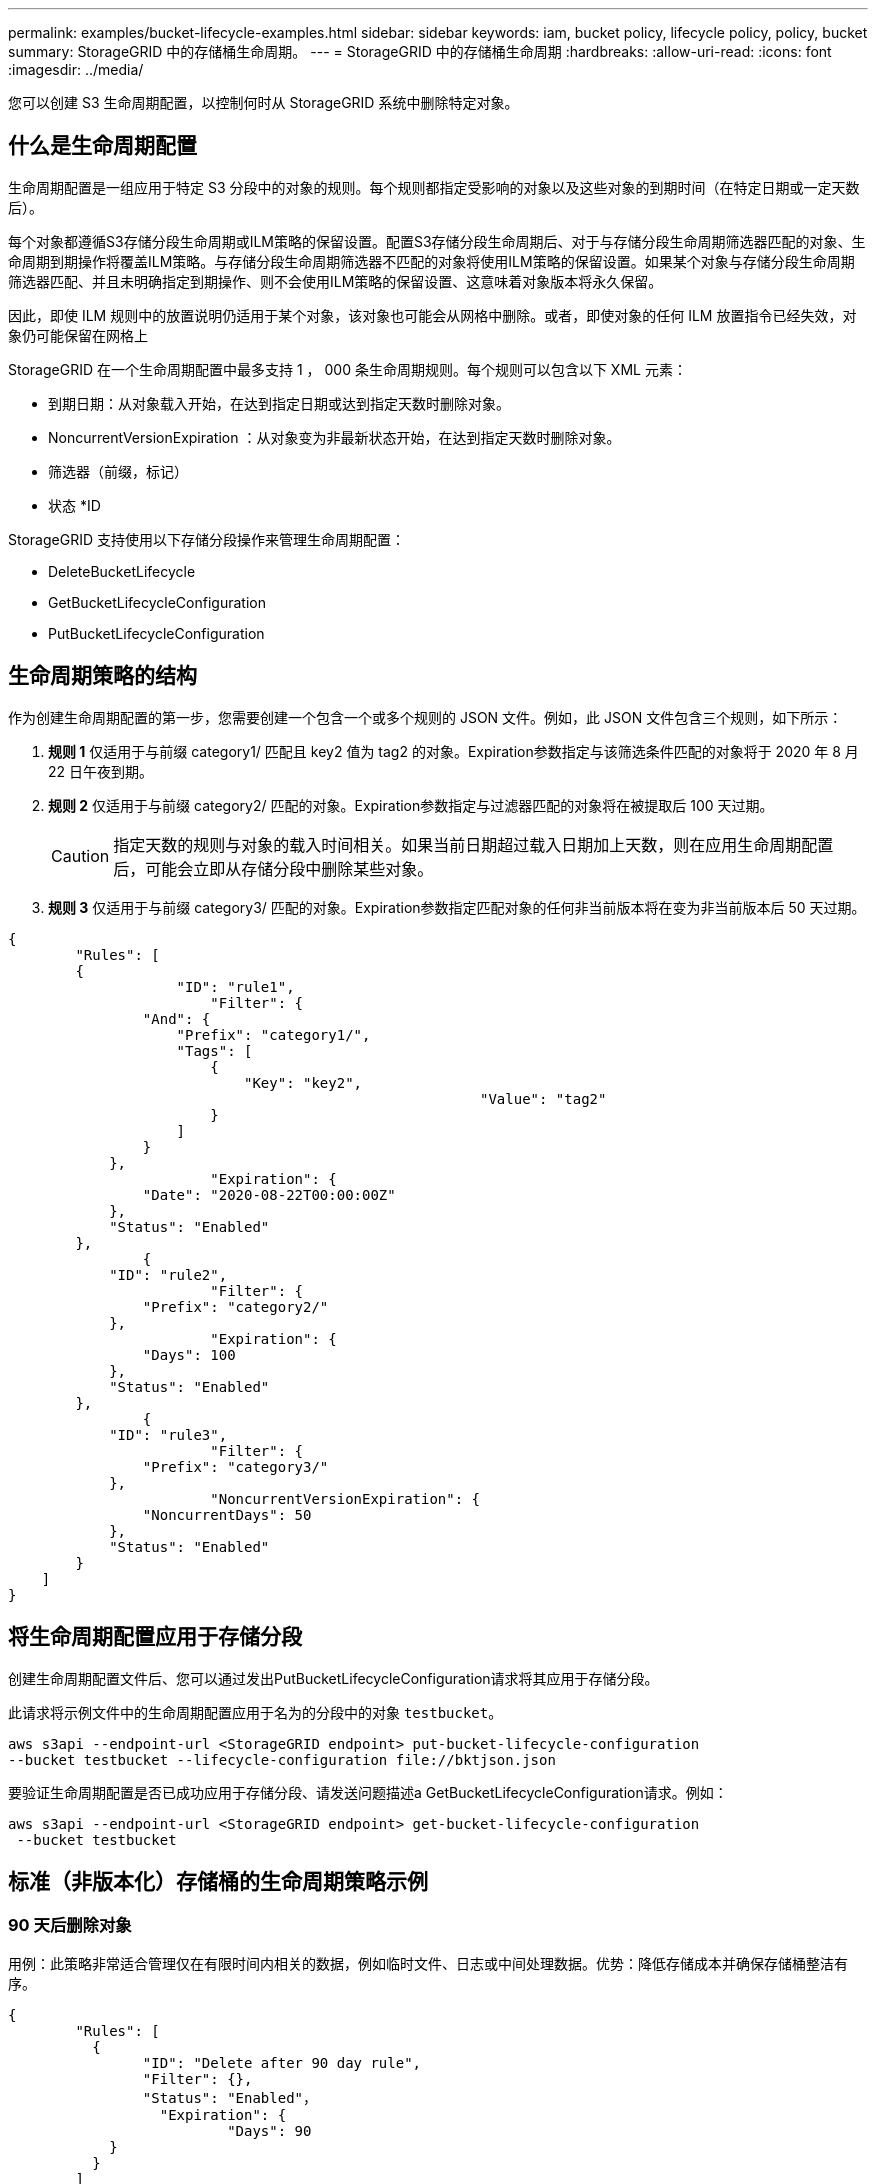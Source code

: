 ---
permalink: examples/bucket-lifecycle-examples.html 
sidebar: sidebar 
keywords: iam, bucket policy, lifecycle policy, policy, bucket 
summary: StorageGRID 中的存储桶生命周期。 
---
= StorageGRID 中的存储桶生命周期
:hardbreaks:
:allow-uri-read: 
:icons: font
:imagesdir: ../media/


[role="lead"]
您可以创建 S3 生命周期配置，以控制何时从 StorageGRID 系统中删除特定对象。



== 什么是生命周期配置

生命周期配置是一组应用于特定 S3 分段中的对象的规则。每个规则都指定受影响的对象以及这些对象的到期时间（在特定日期或一定天数后）。

每个对象都遵循S3存储分段生命周期或ILM策略的保留设置。配置S3存储分段生命周期后、对于与存储分段生命周期筛选器匹配的对象、生命周期到期操作将覆盖ILM策略。与存储分段生命周期筛选器不匹配的对象将使用ILM策略的保留设置。如果某个对象与存储分段生命周期筛选器匹配、并且未明确指定到期操作、则不会使用ILM策略的保留设置、这意味着对象版本将永久保留。

因此，即使 ILM 规则中的放置说明仍适用于某个对象，该对象也可能会从网格中删除。或者，即使对象的任何 ILM 放置指令已经失效，对象仍可能保留在网格上

StorageGRID 在一个生命周期配置中最多支持 1 ， 000 条生命周期规则。每个规则可以包含以下 XML 元素：

* 到期日期：从对象载入开始，在达到指定日期或达到指定天数时删除对象。
* NoncurrentVersionExpiration ：从对象变为非最新状态开始，在达到指定天数时删除对象。
* 筛选器（前缀，标记）
* 状态 *ID


StorageGRID 支持使用以下存储分段操作来管理生命周期配置：

* DeleteBucketLifecycle
* GetBucketLifecycleConfiguration
* PutBucketLifecycleConfiguration




== 生命周期策略的结构

作为创建生命周期配置的第一步，您需要创建一个包含一个或多个规则的 JSON 文件。例如，此 JSON 文件包含三个规则，如下所示：

. *规则 1* 仅适用于与前缀 category1/ 匹配且 key2 值为 tag2 的对象。Expiration参数指定与该筛选条件匹配的对象将于 2020 年 8 月 22 日午夜到期。
. *规则 2* 仅适用于与前缀 category2/ 匹配的对象。Expiration参数指定与过滤器匹配的对象将在被提取后 100 天过期。
+

CAUTION: 指定天数的规则与对象的载入时间相关。如果当前日期超过载入日期加上天数，则在应用生命周期配置后，可能会立即从存储分段中删除某些对象。

. *规则 3* 仅适用于与前缀 category3/ 匹配的对象。Expiration参数指定匹配对象的任何非当前版本将在变为非当前版本后 50 天过期。


[source, json]
----
{
	"Rules": [
        {
		    "ID": "rule1",
			"Filter": {
                "And": {
                    "Prefix": "category1/",
                    "Tags": [
                        {
                            "Key": "key2",
							"Value": "tag2"
                        }
                    ]
                }
            },
			"Expiration": {
                "Date": "2020-08-22T00:00:00Z"
            },
            "Status": "Enabled"
        },
		{
            "ID": "rule2",
			"Filter": {
                "Prefix": "category2/"
            },
			"Expiration": {
                "Days": 100
            },
            "Status": "Enabled"
        },
		{
            "ID": "rule3",
			"Filter": {
                "Prefix": "category3/"
            },
			"NoncurrentVersionExpiration": {
                "NoncurrentDays": 50
            },
            "Status": "Enabled"
        }
    ]
}
----


== 将生命周期配置应用于存储分段

创建生命周期配置文件后、您可以通过发出PutBucketLifecycleConfiguration请求将其应用于存储分段。

此请求将示例文件中的生命周期配置应用于名为的分段中的对象 `testbucket`。

[listing]
----
aws s3api --endpoint-url <StorageGRID endpoint> put-bucket-lifecycle-configuration
--bucket testbucket --lifecycle-configuration file://bktjson.json
----
要验证生命周期配置是否已成功应用于存储分段、请发送问题描述a GetBucketLifecycleConfiguration请求。例如：

[listing]
----
aws s3api --endpoint-url <StorageGRID endpoint> get-bucket-lifecycle-configuration
 --bucket testbucket
----


== 标准（非版本化）存储桶的生命周期策略示例



=== 90 天后删除对象

用例：此策略非常适合管理仅在有限时间内相关的数据，例如临时文件、日志或中间处理数据。优势：降低存储成本并确保存储桶整洁有序。

[source, json]
----
{
	"Rules": [
	  {
		"ID": "Delete after 90 day rule",
		"Filter": {},
		"Status": "Enabled"，
		  "Expiration": {
			  "Days": 90
	    }
	  }
	]
}
----


== 版本控制存储桶的生命周期策略示例



=== 10 天后删除非当前版本

用例：此策略有助于管理非当前版本对象的存储，这些对象会随着时间的推移而累积并占用大量空间。优势：通过仅保留最新版本来优化存储空间利用率。

[source, json]
----
{
	"Rules": [
	        {
		"ID": "NoncurrentVersionExpiration 10 day rule",
		"Filter": {},
		"Status": "Enabled"，
		  "NoncurrentVersionExpiration": {
			  "NoncurrentDays": 10
	   	}
    }
	]
}
----


=== 保留 5 个非当前版本

用例：当您想保留有限数量的先前版本以用于恢复或审计目的时很有用。好处：保留足够的非当前版本以确保足够的历史记录和恢复点。

[source, json]
----
{
	"Rules": [
	  {
		"ID": "NewerNoncurrentVersions 5 version rule",
		"Filter": {},
		"Status": "Enabled"，
		"NoncurrentVersionExpiration": {
		  	"NewerNoncurrentVersions": 5
	    }
    }
	]
}
----


=== 当不存在其他版本时移除删除标记

用例：此策略有助于管理所有非当前版本删除后留下的删除标记，这些标记会随着时间的推移而累积。好处：减少不必要的混乱。

[source, json]
----
{
	"Rules": [
    {
		"ID": "Delete marker cleanup rule",
		"Filter": {},
		"Status": "Enabled"，
		"Expiration": {
        "ExpiredObjectDeleteMarker": true
	  	}
    }
	]
}
----


=== 30 天后删除当前版本，60 天后删除非当前版本，一旦不存在其他版本，则删除当前版本创建的删除标记。

用例：为当前版本和非当前版本提供完整的生命周期，包括删除标记。优势：降低存储成本，确保存储桶整洁有序，同时保留足够的恢复点和历史记录。

[source, json]
----
{
  "Rules": [
    {
      "ID": "Delete current version",
      "Filter": {},
      "Status": "Enabled",
      "Expiration": {
        "Days": 30
      }
    },
    {
      "ID": "noncurrent version retention",
      "Filter": {},
      "Status": "Enabled",
      "NoncurrentVersionExpiration": {
        "NoncurrentDays": 60
      }
    },
    {
      "ID": "Markers",
      "Filter": {},
      "Status": "Enabled",
      "Expiration": {
        "ExpiredObjectDeleteMarker": true
      }
    }
  ]
}
----


=== 删除没有其他版本的删除标记，为带有“accounts_ 前缀”的对象保留 4 个非当前版本和至少 30 天的历史记录，为所有其他对象版本保留 2 个版本和至少 10 天的历史记录。

用例：为特定对象以及其他对象提供独特的规则，以管理当前版本和非当前版本（包括删除标记）的完整生命周期。优势：降低存储成本，确保存储桶整洁有序，同时保留足够的恢复点和历史记录，以满足各种客户需求。

[source, json]
----
{
  "Rules": [
    {
      "ID": "Markers",
      "Filter": {},
      "Status": "Enabled",
      "Expiration": {
        "ExpiredObjectDeleteMarker": true
      }
    },
    {
      "ID": "accounts version retention",
      "Filter": {"Prefix":"account_"},
      "Status": "Enabled",
      "NoncurrentVersionExpiration": {
        "NewerNoncurrentVersions": 4,
        "NoncurrentDays": 30
      }
    },
    {
      "ID": "noncurrent version retention",
      "Filter": {},
      "Status": "Enabled",
      "NoncurrentVersionExpiration": {
        "NewerNoncurrentVersions": 2,
        "NoncurrentDays": 10
      }
    }
  ]
}
----


== 结论

* 定期审查和更新生命周期政策，并使其与 ILM 和数据管理目标保持一致。
* 在广泛应用策略之前，先在非生产环境或存储桶中测试策略，以确保其按预期工作
* 使用描述性 ID 作为规则使其更直观，因为逻辑结构可能变得复杂
* 监控这些存储桶生命周期策略对存储使用情况和性能的影响，以做出必要的调整。

